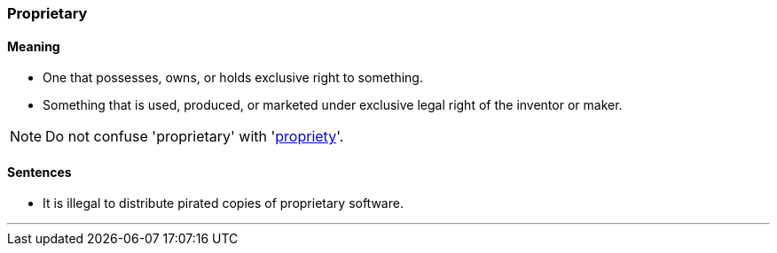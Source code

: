 === Proprietary

==== Meaning

* One that possesses, owns, or holds exclusive right to something.
* Something that is used, produced, or marketed under exclusive legal right of the inventor or maker.

NOTE: Do not confuse 'proprietary' with 'link:#_propriety[propriety]'.

==== Sentences

* It is illegal to distribute pirated copies of [.underline]#proprietary# software.

'''
